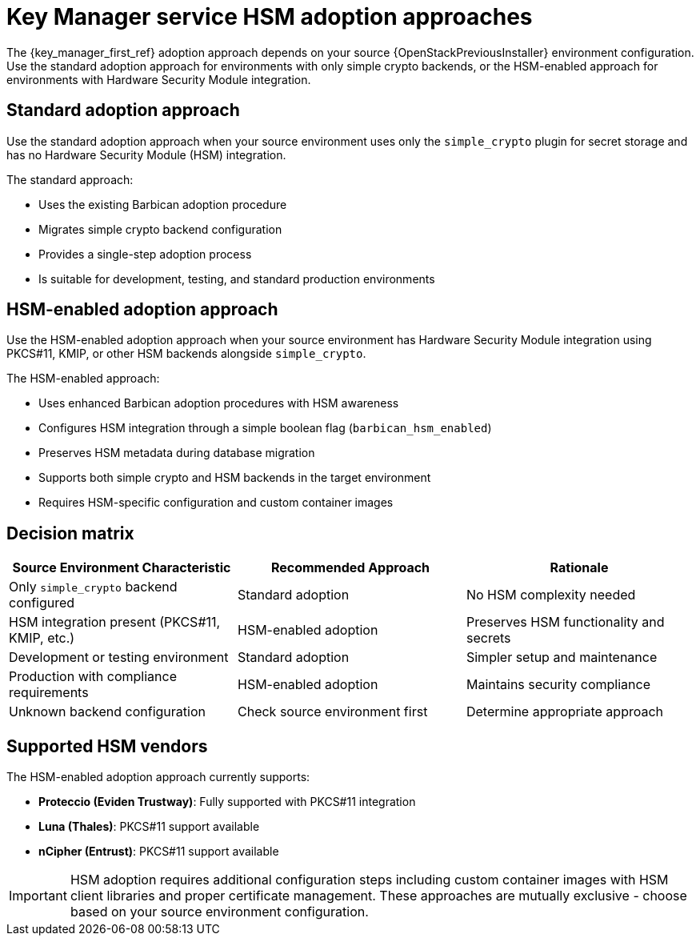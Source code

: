 :_mod-docs-content-type: CONCEPT
[id="key-manager-service-hsm-adoption-approaches_{context}"]

= Key Manager service HSM adoption approaches

[role="_abstract"]
The {key_manager_first_ref} adoption approach depends on your source {OpenStackPreviousInstaller} environment configuration. Use the standard adoption approach for environments with only simple crypto backends, or the HSM-enabled approach for environments with Hardware Security Module integration.

== Standard adoption approach

Use the standard adoption approach when your source environment uses only the `simple_crypto` plugin for secret storage and has no Hardware Security Module (HSM) integration.

The standard approach:

* Uses the existing Barbican adoption procedure
* Migrates simple crypto backend configuration
* Provides a single-step adoption process
* Is suitable for development, testing, and standard production environments

== HSM-enabled adoption approach

Use the HSM-enabled adoption approach when your source environment has Hardware Security Module integration using PKCS#11, KMIP, or other HSM backends alongside `simple_crypto`.

The HSM-enabled approach:

* Uses enhanced Barbican adoption procedures with HSM awareness
* Configures HSM integration through a simple boolean flag (`barbican_hsm_enabled`)
* Preserves HSM metadata during database migration
* Supports both simple crypto and HSM backends in the target environment
* Requires HSM-specific configuration and custom container images

== Decision matrix

[options="header"]
|===
| Source Environment Characteristic | Recommended Approach | Rationale

| Only `simple_crypto` backend configured
| Standard adoption
| No HSM complexity needed

| HSM integration present (PKCS#11, KMIP, etc.)
| HSM-enabled adoption
| Preserves HSM functionality and secrets

| Development or testing environment
| Standard adoption
| Simpler setup and maintenance

| Production with compliance requirements
| HSM-enabled adoption
| Maintains security compliance

| Unknown backend configuration
| Check source environment first
| Determine appropriate approach
|===

== Supported HSM vendors

The HSM-enabled adoption approach currently supports:

* **Proteccio (Eviden Trustway)**: Fully supported with PKCS#11 integration
* **Luna (Thales)**: PKCS#11 support available
* **nCipher (Entrust)**: PKCS#11 support available

[IMPORTANT]
====
HSM adoption requires additional configuration steps including custom container images with HSM client libraries and proper certificate management. These approaches are mutually exclusive - choose based on your source environment configuration.
====
